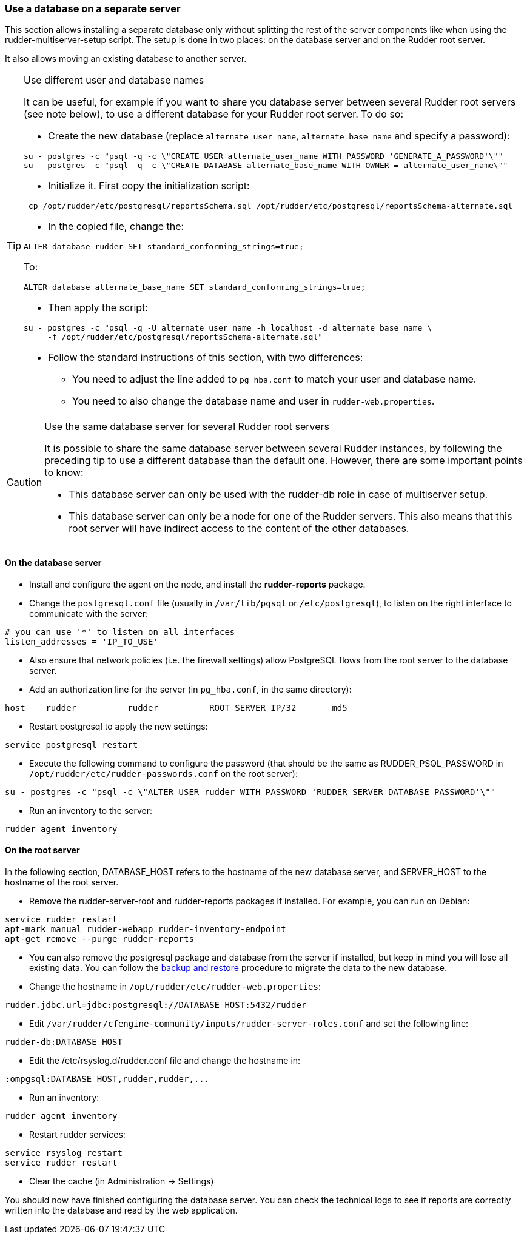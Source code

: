 === Use a database on a separate server

This section allows installing a separate database only without splitting the rest of the server components
like when using the rudder-multiserver-setup script. 
The setup is done in two places: on the database server and on the Rudder root server.

It also allows moving an existing database to another server.

[TIP]

.Use different user and database names

====

It can be useful, for example if you want to share you database server between several Rudder root servers (see note below),
to use a different database for your Rudder root server. To do so:

* Create the new database (replace `alternate_user_name`, `alternate_base_name` and specify a password):

----

su - postgres -c "psql -q -c \"CREATE USER alternate_user_name WITH PASSWORD 'GENERATE_A_PASSWORD'\""
su - postgres -c "psql -q -c \"CREATE DATABASE alternate_base_name WITH OWNER = alternate_user_name\""

----

* Initialize it. First copy the initialization script:

----

 cp /opt/rudder/etc/postgresql/reportsSchema.sql /opt/rudder/etc/postgresql/reportsSchema-alternate.sql

----

* In the copied file, change the:

----

ALTER database rudder SET standard_conforming_strings=true;

----

To:

----

ALTER database alternate_base_name SET standard_conforming_strings=true;

----

* Then apply the script:

----

su - postgres -c "psql -q -U alternate_user_name -h localhost -d alternate_base_name \
     -f /opt/rudder/etc/postgresql/reportsSchema-alternate.sql"

----

* Follow the standard instructions of this section, with two differences:

** You need to adjust the line added to `pg_hba.conf` to match your user and database name.

** You need to also change the database name and user in `rudder-web.properties`.

====

[CAUTION]

.Use the same database server for several Rudder root servers

====

It is possible to share the same database server between several Rudder instances,
by following the preceding tip to use a different database than the default one.
However, there are some important points to know:

* This database server can only be used with the rudder-db role in case of multiserver setup.

* This database server can only be a node for one of the Rudder servers. This also means that this
root server will have indirect access to the content of the other databases.

====



==== On the database server

* Install and configure the agent on the node, and install the *rudder-reports* package.

* Change the `postgresql.conf` file (usually in `/var/lib/pgsql` or `/etc/postgresql`), to listen on the right interface to communicate with the server:

----

# you can use '*' to listen on all interfaces
listen_addresses = 'IP_TO_USE' 

----

* Also ensure that network policies (i.e. the firewall settings) allow PostgreSQL flows from the root server to the database server.

* Add an authorization line for the server (in `pg_hba.conf`, in the same directory):

----

host    rudder          rudder          ROOT_SERVER_IP/32       md5

----

* Restart postgresql to apply the new settings:

----

service postgresql restart

----

* Execute the following command to configure the password (that should be the same as RUDDER_PSQL_PASSWORD in `/opt/rudder/etc/rudder-passwords.conf` on the root server):

----

su - postgres -c "psql -c \"ALTER USER rudder WITH PASSWORD 'RUDDER_SERVER_DATABASE_PASSWORD'\""

----

* Run an inventory to the server:

----

rudder agent inventory

----

==== On the root server

In the following section, DATABASE_HOST refers to the hostname of the new database server, and SERVER_HOST to the hostname of
the root server.

* Remove the rudder-server-root and rudder-reports packages if installed. For example, you can run on Debian:

----

service rudder restart
apt-mark manual rudder-webapp rudder-inventory-endpoint
apt-get remove --purge rudder-reports

----

* You can also remove the postgresql package and database from the server if installed, but keep in mind you will lose all existing data.
You can follow the xref:43_advanced_administration/15_migration_backup_restore.adoc#_migration_backups_and_restores[backup and restore] procedure to migrate the data to the new database.

* Change the hostname in `/opt/rudder/etc/rudder-web.properties`:

----

rudder.jdbc.url=jdbc:postgresql://DATABASE_HOST:5432/rudder

----

* Edit `/var/rudder/cfengine-community/inputs/rudder-server-roles.conf` and set the following line:

----

rudder-db:DATABASE_HOST

----

* Edit the /etc/rsyslog.d/rudder.conf file and change the hostname in:

----

:ompgsql:DATABASE_HOST,rudder,rudder,...

----

* Run an inventory:

----

rudder agent inventory

----

* Restart rudder services: 

----

service rsyslog restart
service rudder restart

----

* Clear the cache (in Administration -> Settings)

You should now have finished configuring the database server. You can check the technical logs to see if reports are correctly
written into the database and read by the web application.

